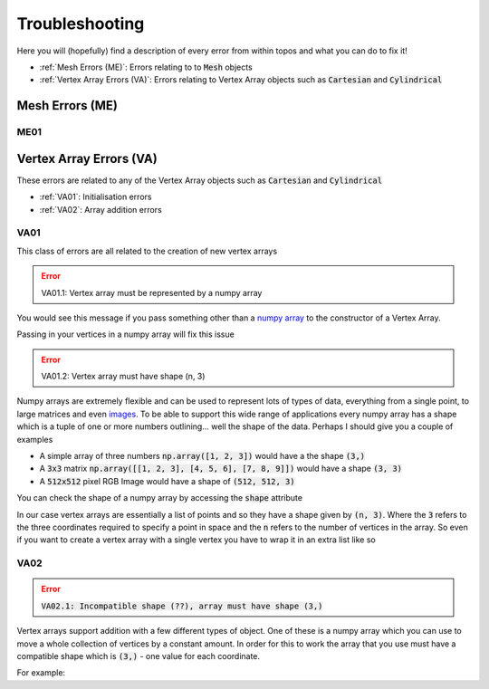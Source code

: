 Troubleshooting
===============

Here you will (hopefully) find a description of every error from within topos
and what you can do to fix it!

- :ref:`Mesh Errors (ME)`: Errors relating to to :code:`Mesh` objects
- :ref:`Vertex Array Errors (VA)`: Errors relating to Vertex Array objects
  such as :code:`Cartesian` and :code:`Cylindrical`

Mesh Errors (ME)
----------------

ME01
^^^^

Vertex Array Errors (VA)
------------------------

.. testsetup:: va-errors

    import numpy as np
    from topos.vertices import Cartesian, Cylindrical

These errors are related to any of the Vertex Array objects such as
:code:`Cartesian` and :code:`Cylindrical`

- :ref:`VA01`: Initialisation errors
- :ref:`VA02`: Array addition errors


VA01
^^^^

This class of errors are all related to the creation of new vertex arrays

.. error::

    VA01.1: Vertex array must be represented by a numpy array

You would see this message if you pass something other than a `numpy array`_ to
the constructor of a Vertex Array.

.. doctest:: va-errors

    >>> Cartesian([1., 2., 3.])
    Traceback (most recent call last):
    ...
    TypeError: VA01.1: Vertex array must be represented by a numpy array
    More info: https://topos.readthedocs.io/en/latest/troubleshooting.html#va01

Passing in your vertices in a numpy array will fix this issue

.. doctest:: va-errors

    >>> vs = np.array([[1. , 2. , 3.]])
    >>> Cartesian(vs)
    Cartesian Array: 1 vertex

.. error::

    VA01.2: Vertex array must have shape (n, 3)

Numpy arrays are extremely flexible and can be used to represent lots of types
of data, everything from a single point, to large matrices and even `images`_.
To be able to support this wide range of applications every numpy array has a
shape which is a tuple of one or more numbers outlining... well the shape of
the data. Perhaps I should give you a couple of examples

- A simple array of three numbers :code:`np.array([1, 2, 3])` would have a
  the shape :code:`(3,)`
- A :code:`3x3` matrix :code:`np.array([[1, 2, 3], [4, 5, 6], [7, 8, 9]])`
  would have a shape :code:`(3, 3)`
- A :code:`512x512` pixel RGB Image would have a shape of :code:`(512, 512, 3)`

You can check the shape of a numpy array by accessing the :code:`shape`
attribute

.. doctest:: va-errors

    >>> vs = np.array([[1, 2, 3], [4, 5, 6]])
    >>> vs.shape
    (2, 3)

In our case vertex arrays are essentially a list of points and so they have a
shape given by :code:`(n, 3)`. Where the :code:`3` refers to the three
coordinates required to specify a point in space and the :code:`n` refers to
the number of vertices in the array. So even if you want to create a vertex
array with a single vertex you have to wrap it in an extra list like so

.. doctest:: va-errors

    >>> v = np.array([ [1., 2., 3.] ])
    >>> Cartesian(v)
    Cartesian Array: 1 vertex

VA02
^^^^

.. error::

    :code:`VA02.1: Incompatible shape (??), array must have shape (3,)`

Vertex arrays support addition with a few different types of object. One of
these is a numpy array which you can use to move a whole collection of vertices
by a constant amount. In order for this to work the array that you use must
have a compatible shape which is :code:`(3,)` - one value for each coordinate.

For example:

.. doctest:: va-errors
    :options: +NORMALIZE_WHITESPACE

    >>> vs = np.array([[1., 2., 3.], [4., 5., 6.]])
    >>> vert_array = Cartesian(vs)
    >>> vert_array += np.array([1., 4., -2.])
    >>> vert_array.cartesian
    array([[2., 6., 1.],
           [5., 9., 4.]])

.. _images: https://matplotlib.org/users/image_tutorial.html
.. _numpy array: https://docs.scipy.org/doc/numpy/user/basics.creation.html
